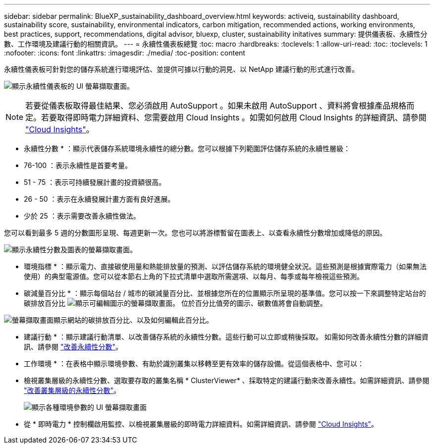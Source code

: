 ---
sidebar: sidebar 
permalink: BlueXP_sustainability_dashboard_overview.html 
keywords: activeiq, sustainability dashboard, sustainability score, sustainability, environmental indicators, carbon mitigation, recommended actions, working environments, best practices, support, recommendations,  digital advisor, bluexp, cluster, sustainability initatives 
summary: 提供儀表板、永續性分數、工作環境及建議行動的相關資訊。 
---
= 永續性儀表板總覽
:toc: macro
:hardbreaks:
:toclevels: 1
:allow-uri-read: 
:toc: 
:toclevels: 1
:nofooter: 
:icons: font
:linkattrs: 
:imagesdir: ./media/
:toc-position: content


[role="lead"]
永續性儀表板可針對您的儲存系統進行環境評估、並提供可據以行動的洞見、以 NetApp 建議行動的形式進行改善。

image:get_started_sustainability_dashboard.png["顯示永續性儀表板的 UI 螢幕擷取畫面。"]


NOTE: 若要從儀表板取得最佳結果、您必須啟用 AutoSupport 。如果未啟用 AutoSupport 、資料將會根據產品規格而定。若要取得即時電力詳細資料、您需要啟用 Cloud Insights 。如需如何啟用 Cloud Insights 的詳細資訊、請參閱 link:https://docs.netapp.com/us-en/cloudinsights/task_getting_started_with_cloud_insights.html["Cloud Insights"^]。

* 永續性分數 * ：顯示代表儲存系統環境永續性的總分數。您可以根據下列範圍評估儲存系統的永續性層級：

* 76-100 ：表示永續性是首要考量。
* 51 - 75 ：表示可持續發展計畫的投資額很高。
* 26 - 50 ：表示在永續發展計畫方面有良好進展。
* 少於 25 ：表示需要改善永續性做法。


您可以看到最多 5 週的分數圖形呈現、每週更新一次。您也可以將游標暫留在圖表上、以查看永續性分數增加或降低的原因。

image:sustainability_score.png["顯示永續性分數及圖表的螢幕擷取畫面。"]

* 環境指標 * ：顯示電力、直接碳使用量和熱能排放量的預測、以評估儲存系統的環境健全狀況。這些預測是根據實際電力（如果無法使用）的典型電源值。您可以從本節右上角的下拉式清單中選取所需選項、以每月、每季或每年檢視這些預測。

* 碳減量百分比 * ：顯示每個站台 / 城市的碳減量百分比、並根據您所在的位置顯示所呈現的基準值。您可以按一下來調整特定站台的碳排放百分比 image:edit_icon_1.png["顯示可編輯圖示的螢幕擷取畫面。"] 位於百分比值旁的圖示、碳數值將會自動調整。

image:carbon_mitigation_percentage.png["螢幕擷取畫面顯示網站的碳排放百分比、以及如何編輯此百分比。"]

* 建議行動 * ：顯示建議行動清單、以改善儲存系統的永續性分數。這些行動可以立即或稍後採取。
如需如何改善永續性分數的詳細資訊、請參閱 link:improve_sustainability_score.html["改善永續性分數"]。

* 工作環境 * ：在表格中顯示環境參數、有助於識別叢集以移轉至更有效率的儲存設備。從這個表格中、您可以：

* 檢視叢集層級的永續性分數、選取要存取的叢集名稱 * ClusterViewer* 、採取特定的建議行動來改善永續性。如需詳細資訊、請參閱 link:improve_sustainability_score.html["改善叢集層級的永續性分數"]。
+
image:working_environments.png["顯示各種環境參數的 UI 螢幕擷取畫面"]

* 從 * 即時電力 * 控制欄啟用監控、以檢視叢集層級的即時電力詳細資料。如需詳細資訊、請參閱 link:https://docs.netapp.com/us-en/cloudinsights/task_getting_started_with_cloud_insights.html["Cloud Insights"^]。

